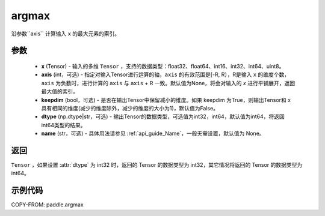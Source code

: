 .. _cn_api_tensor_argmax:

argmax
-------------------------------

.. py:function:: paddle.argmax(x, axis=None, keepdim=False, dtype='int64', name=None)


沿参数``axis`` 计算输入 ``x`` 的最大元素的索引。

参数
::::::::
    - **x** (Tensor) - 输入的多维 ``Tensor`` ，支持的数据类型：float32、float64、int16、int32、int64、uint8。
    - **axis** (int，可选) - 指定对输入Tensor进行运算的轴，``axis`` 的有效范围是[-R, R），R是输入 ``x`` 的维度个数，``axis`` 为负数时，进行计算的 ``axis`` 与 ``axis`` + R 一致。默认值为None，将会对输入的 `x` 进行平铺展开，返回最大值的索引。
    - **keepdim** (bool，可选) - 是否在输出Tensor中保留减小的维度。如果 keepdim 为True，则输出Tensor和 x 具有相同的维度(减少的维度除外，减少的维度的大小为1)，默认值为False。
    - **dtype** (np.dtype|str，可选) - 输出Tensor的数据类型，可选值为int32，int64，默认值为int64，将返回int64类型的结果。
    - **name** (str，可选) - 具体用法请参见  :ref:`api_guide_Name`，一般无需设置，默认值为 None。

返回
::::::::
``Tensor`` ，如果设置 :attr:`dtype` 为 int32 时，返回的 Tensor 的数据类型为 int32，其它情况将返回的 Tensor 的数据类型为 int64。


示例代码
::::::::

COPY-FROM: paddle.argmax